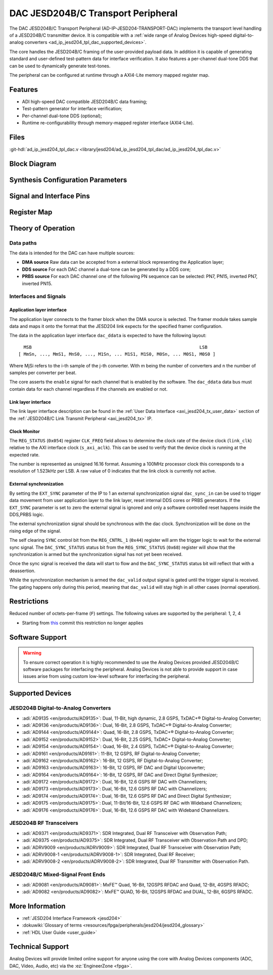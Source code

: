 .. _ad_ip_jesd204_tpl_dac:

DAC JESD204B/C Transport Peripheral
================================================================================

.. hdl-component-diagram::

The DAC JESD204B/C Transport Peripheral (AD-IP-JESD204-TRANSPORT-DAC) implements
the transport level handling of a JESD204B/C transmitter device. It is
compatible with a 
:ref:`wide range of Analog Devices high-speed digital-to-analog converters <ad_ip_jesd204_tpl_dac_supported_devices>`.

The core handles the JESD204B/C framing of the user-provided payload data. In
addition it is capable of generating standard and user-defined test-pattern data
for interface verification. It also features a per-channel dual-tone DDS that
can be used to dynamically generate test-tones.

The peripheral can be configured at runtime through a AXI4-Lite memory mapped
register map.

Features
--------------------------------------------------------------------------------

-  ADI high-speed DAC compatible JESD204B/C data framing;
-  Test-pattern generator for interface verification;
-  Per-channel dual-tone DDS (optional);
-  Runtime re-configurability through memory-mapped register interface
   (AXI4-Lite).

Files
--------------------------------------------------------------------------------

:git-hdl:`ad_ip_jesd204_tpl_dac.v <library/jesd204/ad_ip_jesd204_tpl_dac/ad_ip_jesd204_tpl_dac.v>`

Block Diagram
--------------------------------------------------------------------------------

.. image:: ad_ip_jesd204_transport_dac.svg
  :align: center

Synthesis Configuration Parameters
--------------------------------------------------------------------------------

.. hdl-parameters::

   * - ID
     - Instance identification number.
   * - NUM_LANES
     - Number of lanes supported by the peripheral.
       Equivalent to JESD204 ``L`` parameter.
   * - NUM_CHANNELS
     - Number of converters supported by the peripheral.
     - Equivalent to JESD204 ``M`` parameter.
   * - SAMPLES_PER_FRAME
     - Number of samples per frame.
       Equivalent to JESD204 ``S`` parameter.
   * - CONVERTER_RESOLUTION
     - Resolution of the converter.
       Equivalent to JESD204 ``N`` parameter.
   * - BITS_PER_SAMPLE
     - Number of bits per sample.
       Equivalent to JESD204 ``NP`` parameter.
   * - OCTETS_PER_BEAT
     - Number of bytes per beat for each link.
   * - DDS_TYPE
     - DDS Type. Set 1 for CORDIC or 2 for Polynomial
   * - DDS_CORDIC_DW
     - CORDIC DDS Data Width.
   * - DDS_CORDIC_PHASE_DW
     - CORDIC DDS Phase Width.
   * - DATAPATH_DISABLE
     - Disable instantiation of DDS core.

Signal and Interface Pins
--------------------------------------------------------------------------------

.. hdl-interfaces::
    
    * - s_axi_aclk
      - All ``S_AXI`` signals and ``irq`` are synchronous to this clock.
    * - s_axi_aresetn
      - Resets the internal state of the peripheral.
    * - s_axi
      - Memory mapped AXI-lite bus that provides access to modules register map.
    * - link
      - link_data: Framed transmit data towards link layer.
    * - link_clk
      - :dokuwiki:`Device clock <resources/fpga/peripherals/jesd204/jesd204_glossary#clocks>` 
        for the JESD204B/C interface. Must be line clock/40 for 204B correct operation.
        Must be line clock/66 for correct 204C operation.
    * - enable
      - Request signal for each channel.
    * - dac_valid
      - Qualifier signal for each channel. Always '1'.
    * - dac_ddata
      - Raw application layer data, every channel concatenated.
    * - dac_dunf
      - Application layer underflow.

Register Map
--------------------------------------------------------------------------------

.. hdl-regmap::
   :name: COMMON
   :no-type-info:

.. hdl-regmap::
   :name: DAC_COMMON
   :no-type-info:

.. hdl-regmap::
   :name: JESD_TPL
   :no-type-info:

.. hdl-regmap::
   :name: DAC_CHANNEL
   :no-type-info:

Theory of Operation
--------------------------------------------------------------------------------

Data paths
~~~~~~~~~~~~~~~~~~~~~~~~~~~~~~~~~~~~~~~~~~~~~~~~~~~~~~~~~~~~~~~~~~~~~~~~~~~~~~~~

The data is intended for the DAC can have multiple sources:

-  **DMA source** Raw data can be accepted from a external block representing
   the Application layer;
-  **DDS source** For each DAC channel a dual-tone can be generated by a DDS
   core;
-  **PRBS source** For each DAC channel one of the following PN sequence can be
   selected: PN7, PN15, inverted PN7, inverted PN15.

Interfaces and Signals
~~~~~~~~~~~~~~~~~~~~~~~~~~~~~~~~~~~~~~~~~~~~~~~~~~~~~~~~~~~~~~~~~~~~~~~~~~~~~~~~

Application layer interface
^^^^^^^^^^^^^^^^^^^^^^^^^^^^^^^^^^^^^^^^^^^^^^^^^^^^^^^^^^^^^^^^^^^^^^^^^^^^^^^^

The application layer connects to the framer block when the DMA source is
selected. The framer module takes sample data and maps it onto the format that
the JESD204 link expects for the specified framer configuration.

The data in the application layer interface ``dac_ddata`` is expected to have
the following layout:

::

       MSB                                                               LSB
     [ MmSn, ..., MmS1, MnS0, ..., M1Sn, ... M1S1, M1S0, M0Sn, ... M0S1, M0S0 ] 


Where MjSi refers to the i-th sample of the j-th converter. With m being the
number of converters and n the number of samples per converter per beat.

The core asserts the ``enable`` signal for each channel that is enabled by the
software. The ``dac_ddata`` data bus must contain data for each channel
regardless if the channels are enabled or not.

Link layer interface
^^^^^^^^^^^^^^^^^^^^^^^^^^^^^^^^^^^^^^^^^^^^^^^^^^^^^^^^^^^^^^^^^^^^^^^^^^^^^^^^

The link layer interface description can be found in the 
:ref:`User Data Interface <axi_jesd204_tx_user_data>` section of the 
:ref:`JESD204B/C Link Transmit Peripheral <axi_jesd204_tx>` IP.

Clock Monitor
^^^^^^^^^^^^^^^^^^^^^^^^^^^^^^^^^^^^^^^^^^^^^^^^^^^^^^^^^^^^^^^^^^^^^^^^^^^^^^^^

The ``REG_STATUS`` (``0x054``) register ``CLK_FREQ`` field allows to determine
the clock rate of the device clock (``link_clk``) relative to the AXI interface
clock (``s_axi_aclk``). This can be used to verify that the device clock is
running at the expected rate.

The number is represented as unsigned 16.16 format. Assuming a 100MHz processor
clock this corresponds to a resolution of 1.523kHz per LSB. A raw value of 0
indicates that the link clock is currently not active.

External synchronization
^^^^^^^^^^^^^^^^^^^^^^^^^^^^^^^^^^^^^^^^^^^^^^^^^^^^^^^^^^^^^^^^^^^^^^^^^^^^^^^^

By setting the ``EXT_SYNC`` parameter of the IP to 1 an external synchronization
signal ``dac_sync_in`` can be used to trigger data movement from user
application layer to the link layer, reset internal DDS cores or PRBS
generators. If the ``EXT_SYNC`` parameter is set to zero the external signal is
ignored and only a software controlled reset happens inside the DDS,PRBS logic.

The external synchronization signal should be synchronous with the dac clock.
Synchronization will be done on the rising edge of the signal.

The self clearing ``SYNC`` control bit from the ``REG_CNTRL_1`` (``0x44``)
register will arm the trigger logic to wait for the external sync signal. The
``DAC_SYNC_STATUS`` status bit from the ``REG_SYNC_STATUS`` (``0x68``) register
will show that the synchronization is armed but the synchronization signal has
not yet been received.

Once the sync signal is received the data will start to flow and the
``DAC_SYNC_STATUS`` status bit will reflect that with a deassertion.

While the synchronization mechanism is armed the ``dac_valid`` output signal is
gated until the trigger signal is received. The gating happens only during this
period, meaning that ``dac_valid`` will stay high in all other cases (normal
operation).

Restrictions
--------------------------------------------------------------------------------

Reduced number of octets-per-frame (``F``) settings. The following values are
supported by the peripheral: 1, 2, 4

-  Starting from 
   `this <https://github.com/analogdevicesinc/hdl/commit/454b900f90081fb95be857114e768f662178c8bd>`__
   commit this restriction no longer applies

Software Support
--------------------------------------------------------------------------------

.. warning:: 
  To ensure correct operation it is highly recommended to use the Analog
  Devices provided JESD204B/C software packages for interfacing the peripheral.
  Analog Devices is not able to provide support in case issues arise from using
  custom low-level software for interfacing the peripheral.

.. _ad_ip_jesd204_tpl_dac_supported_devices:

Supported Devices
--------------------------------------------------------------------------------

JESD204B Digital-to-Analog Converters
~~~~~~~~~~~~~~~~~~~~~~~~~~~~~~~~~~~~~~~~~~~~~~~~~~~~~~~~~~~~~~~~~~~~~~~~~~~~~~~~

-  :adi:`AD9135 <en/products/AD9135>`: Dual, 11-Bit, high dynamic, 2.8 GSPS, 
   TxDAC+® Digital-to-Analog Converter;
-  :adi:`AD9136 <en/products/AD9136>`: Dual, 16-Bit, 2.8 GSPS, TxDAC+® 
   Digital-to-Analog Converter;
-  :adi:`AD9144 <en/products/AD9144>`: Quad, 16-Bit, 2.8 GSPS, TxDAC+® 
   Digital-to-Analog Converter;
-  :adi:`AD9152 <en/products/AD9152>`: Dual, 16-Bit, 2.25 GSPS, TxDAC+ 
   Digital-to-Analog Converter;
-  :adi:`AD9154 <en/products/AD9154>`: Quad, 16-Bit, 2.4 GSPS, TxDAC+® 
   Digital-to-Analog Converter;
-  :adi:`AD9161 <en/products/AD9161>`: 11-Bit, 12 GSPS, RF Digital-to-Analog 
   Converter;
-  :adi:`AD9162 <en/products/AD9162>`: 16-Bit, 12 GSPS, RF Digital-to-Analog 
   Converter;
-  :adi:`AD9163 <en/products/AD9163>`: 16-Bit, 12 GSPS, RF DAC and Digital 
   Upconverter;
-  :adi:`AD9164 <en/products/AD9164>`: 16-Bit, 12 GSPS, RF DAC and Direct 
   Digital Synthesizer;
-  :adi:`AD9172 <en/products/AD9172>`: Dual, 16-Bit, 12.6 GSPS RF DAC with 
   Channelizers;
-  :adi:`AD9173 <en/products/AD9173>`: Dual, 16-Bit, 12.6 GSPS RF DAC with 
   Channelizers;
-  :adi:`AD9174 <en/products/AD9174>`: Dual, 16-Bit, 12.6 GSPS RF DAC and Direct 
   Digital Synthesizer;
-  :adi:`AD9175 <en/products/AD9175>`: Dual, 11-Bit/16-Bit, 12.6 GSPS RF DAC with 
   Wideband Channelizers;
-  :adi:`AD9176 <en/products/AD9176>`: Dual, 16-Bit, 12.6 GSPS RF DAC with 
   Wideband Channelizers.

JESD204B RF Transceivers
~~~~~~~~~~~~~~~~~~~~~~~~~~~~~~~~~~~~~~~~~~~~~~~~~~~~~~~~~~~~~~~~~~~~~~~~~~~~~~~~

-  :adi:`AD9371 <en/products/AD9371>`: SDR Integrated, Dual RF Transceiver with 
   Observation Path;
-  :adi:`AD9375 <en/products/AD9375>`: SDR Integrated, Dual RF Transceiver with 
   Observation Path and DPD;
-  :adi:`ADRV9009 <en/products/ADRV9009>`: SDR Integrated, Dual RF Transceiver 
   with Observation Path;
-  :adi:`ADRV9008-1 <en/products/ADRV9008-1>`: SDR Integrated, Dual RF Receiver;
-  :adi:`ADRV9008-2 <en/products/ADRV9008-2>`: SDR Integrated, Dual RF Transmitter 
   with Observation Path.

JESD204B/C Mixed-Signal Front Ends
~~~~~~~~~~~~~~~~~~~~~~~~~~~~~~~~~~~~~~~~~~~~~~~~~~~~~~~~~~~~~~~~~~~~~~~~~~~~~~~~

-  :adi:`AD9081 <en/products/AD9081>`: MxFE™ Quad, 16-Bit, 12GSPS RFDAC and 
   Quad, 12-Bit, 4GSPS RFADC;
-  :adi:`AD9082 <en/products/AD9082>`: MxFE™ QUAD, 16-Bit, 12GSPS RFDAC and 
   DUAL, 12-Bit, 6GSPS RFADC.

More Information
--------------------------------------------------------------------------------

-  :ref:`JESD204 Interface Framework <jesd204>`
-  :dokuwiki:`Glossary of terms <resources/fpga/peripherals/jesd204/jesd204_glossary>`
-  :ref:`HDL User Guide <user_guide>`

Technical Support
--------------------------------------------------------------------------------

Analog Devices will provide limited online support for anyone using the core
with Analog Devices components (ADC, DAC, Video, Audio, etc) via the
:ez:`EngineerZone <fpga>`.
